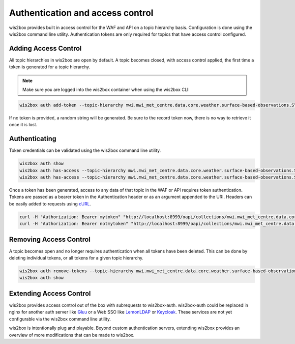 .. _auth:

Authentication and access control
=================================

wis2box provides built in access control for the WAF and API on a topic hierarchy basis. Configuration is done
using the wis2box command line utility. Authentication tokens are only required for topics that have access control
configured.

Adding Access Control
---------------------

All topic hierarchies in wis2box are open by default. A topic becomes closed, with access control applied, the
first time a token is generated for a topic hierarchy.

.. note::

    Make sure you are logged into the wis2box container when using the wis2box CLI

.. code-block:: bash

    wis2box auth add-token --topic-hierarchy mwi.mwi_met_centre.data.core.weather.surface-based-observations.SYNOP mytoken


If no token is provided, a random string will be generated. Be sure to the record token now, there is no
way to retrieve it once it is lost.

Authenticating
--------------

Token credentials can be validated using the wis2box command line utility.

.. code-block:: bash

    wis2box auth show
    wis2box auth has-access --topic-hierarchy mwi.mwi_met_centre.data.core.weather.surface-based-observations.SYNOP mytoken
    wis2box auth has-access --topic-hierarchy mwi.mwi_met_centre.data.core.weather.surface-based-observations.SYNOP notmytoken


Once a token has been generated, access to any data of that topic in the WAF or API requires token authentication.
Tokens are passed as a bearer token in the Authentication header or as an argument appended to the URI. Headers can be
easily added to requests using `cURL`_.

.. code-block:: bash

    curl -H "Authorization: Bearer mytoken" "http://localhost:8999/oapi/collections/mwi.mwi_met_centre.data.core.weather.surface-based-observations.SYNOP"
    curl -H "Authorization: Bearer notmytoken" "http://localhost:8999/oapi/collections/mwi.mwi_met_centre.data.core.weather.surface-based-observations.SYNOP"


Removing Access Control
-----------------------

A topic becomes open and no longer requires authentication when all tokens have been deleted. This can be done by
deleting individual tokens, or all tokens for a given topic hierarchy.

.. code-block:: bash

    wis2box auth remove-tokens --topic-hierarchy mwi.mwi_met_centre.data.core.weather.surface-based-observations.SYNOP
    wis2box auth show


Extending Access Control
------------------------

wis2box provides access control out of the box with subrequests to wis2box-auth. wis2box-auth
could be replaced in nginx for another auth server like `Gluu`_ or a Web SSO like `LemonLDAP`_
or `Keycloak`_. These services are not yet configurable via the wis2box command line utility.

wis2box is intentionally plug and playable. Beyond custom authentication servers, extending wis2box
provides an overview of more modifications that can be made to wis2box.

.. _`Gluu`: https://gluu.org/
.. _`Keycloak`: https://www.keycloak.org/
.. _`LemonLDAP`: https://lemonldap-ng.org/
.. _`cURL`: https://curl.se/
